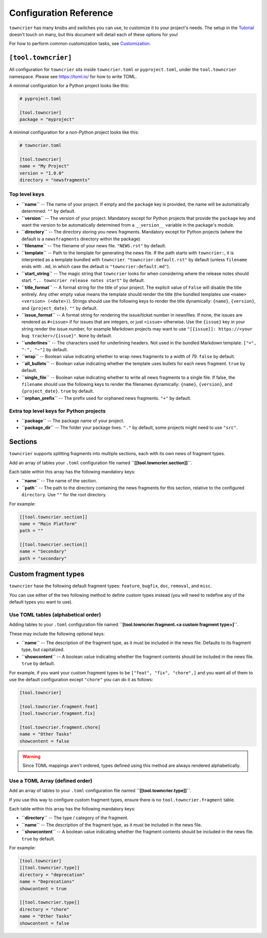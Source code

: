Configuration Reference
=======================

``towncrier`` has many knobs and switches you can use, to customize it to your project's needs.
The setup in the `Tutorial <tutorial.html>`_ doesn't touch on many, but this document will detail each of these options for you!

For how to perform common customization tasks, see `Customization <customization/index.html>`_.

``[tool.towncrier]``
--------------------

All configuration for ``towncrier`` sits inside ``towncrier.toml`` or ``pyproject.toml``, under the ``tool.towncrier`` namespace.
Please see https://toml.io/ for how to write TOML.

A minimal configuration for a Python project looks like this:

.. code-block:: toml

   # pyproject.toml

   [tool.towncrier]
   package = "myproject"

A minimal configuration for a non-Python project looks like this:

.. code-block:: toml

   # towncrier.toml

   [tool.towncrier]
   name = "My Project"
   version = "1.0.0"
   directory = "newsfragments" 

Top level keys
~~~~~~~~~~~~~~

- **``name``** -- The name of your project. If empty and the ``package`` key is provided, the name will be automatically determined.
  ``""`` by default.
- **``version``** -- The version of your project. Mandatory except for Python projects that provide the ``package`` key and want the version to be automatically determined from a ``__version__`` variable in the package's module.
- **``directory``** -- The directory storing you news fragments. Mandatory except for Python projects (where the default is a ``newsfragments`` directory within the package).
- **``filename``** -- The filename of your news file.
  ``"NEWS.rst"`` by default.
- **``template``** -- Path to the template for generating the news file. If the path starts with ``towncrier:``, it is interpreted as a template bundled with ``towncrier``.
  ``"towncrier:default.rst"`` by default (unless ``filename`` ends with ``.md``, in which case the default is ``"towncrier:default.md"``).
- **``start_string``** -- The magic string that ``towncrier`` looks for when considering where the release notes should start.
  ``".. towncrier release notes start"`` by default.
- **``title_format``** -- A format string for the title of your project. The explicit value of ``False`` will disable the title entirely. Any other empty value means the template should render the title (the bundled templates use ``<name> <version> (<date>)``). Strings should use the following keys to render the title dynamically: ``{name}``, ``{version}``, and ``{project_date}``.
  ``""`` by default.
- **``issue_format``** -- A format string for rendering the issue/ticket number in newsfiles. If none, the issues are rendered as ``#<issue>`` if for issues that are integers, or just ``<issue>`` otherwise. Use the ``{issue}`` key in your string render the issue number, for example Markdown projects may want to use ``"[{issue}]: https://<your bug tracker>/{issue}"``.
  ``None`` by default.
- **``underlines``** -- The characters used for underlining headers. Not used in the bundled Markdown template.
  ``["=", "-", "~"]`` by default.
- **``wrap``** -- Boolean value indicating whether to wrap news fragments to a width of 79.
  ``false`` by default.
- **``all_bullets``** -- Boolean value indicating whether the template uses bullets for each news fragment.
  ``true`` by default.
- **``single_file``** -- Boolean value indicating whether to write all news fragments to a single file. If false, the ``filename`` should use the following keys to render the filenames dynamically: ``{name}``, ``{version}``, and ``{project_date}``.
  ``true`` by default.
- **``orphan_prefix``** -- The prefix used for orphaned news fragments.
  ``"+"`` by default.

Extra top level keys for Python projects
~~~~~~~~~~~~~~~~~~~~~~~~~~~~~~~~~~~~~~~~

- **``package``** -- The package name of your project.
- **``package_dir``** -- The folder your package lives.
  ``"."`` by default, some projects might need to use ``"src"``.


Sections
--------

``towncrier`` supports splitting fragments into multiple sections, each with its own news of fragment types.

Add an array of tables your ``.toml`` configuration file named **``[[tool.towncrier.section]]``**.

Each table within this array has the following mandatory keys:

- **``name``** -- The name of the section.
- **``path``** -- The path to the directory containing the news fragments for this section, relative to the configured ``directory``. Use ``""`` for the root directory.

For example:

.. code-block:: toml

   [[tool.towncrier.section]]
   name = "Main Platform"
   path = ""

   [[tool.towncrier.section]]
   name = "Secondary"
   path = "secondary"


Custom fragment types
---------------------

``towncrier`` hase the following default fragment types: ``feature``, ``bugfix``, ``doc``, ``removal``, and ``misc``.

You can use either of the two following method to define custom types instead (you will need to redefine any of the default types you want to use).


Use TOML tables (alphabetical order)
~~~~~~~~~~~~~~~~~~~~~~~~~~~~~~~~~~~~

Adding tables to your ``.toml`` configuration file named **``[tool.towncrier.fragment.<a custom fragment type>]``**.

These may include the following optional keys:

- **``name``** -- The description of the fragment type, as it must be included in the news file.
  Defaults to its fragment type, but capitalized.
- **``showcontent``** -- A boolean value indicating whether the fragment contents should be included in the news file.
  ``true`` by default.

For example, if you want your custom fragment types to be ``["feat", "fix", "chore",]`` and you want all of them to use the default configuration except ``"chore"`` you can do it as follows:

.. code-block:: toml

   [tool.towncrier]

   [tool.towncrier.fragment.feat]
   [tool.towncrier.fragment.fix]

   [tool.towncrier.fragment.chore]
   name = "Other Tasks"
   showcontent = false


.. warning::

   Since TOML mappings aren't ordered, types defined using this method are always rendered alphabetically.


Use a TOML Array (defined order)
~~~~~~~~~~~~~~~~~~~~~~~~~~~~~~~~

Add an array of tables to your ``.toml`` configuration file named **``[[tool.towncrier.type]]``**.

If you use this way to configure custom fragment types, ensure there is no ``tool.towncrier.fragment`` table.

Each table within this array has the following mandatory keys:

- **``directory``** -- The type / category of the fragment.
- **``name``** -- The description of the fragment type, as it must be included
  in the news file.
- **``showcontent``** -- A boolean value indicating whether the fragment contents should be included in the news file.
  ``true`` by default.

For example:

.. code-block:: toml

   [tool.towncrier]
   [[tool.towncrier.type]]
   directory = "deprecation"
   name = "Deprecations"
   showcontent = true

   [[tool.towncrier.type]]
   directory = "chore"
   name = "Other Tasks"
   showcontent = false
